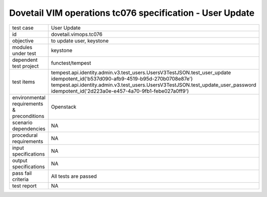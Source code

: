 .. This work is licensed under a Creative Commons Attribution 4.0 International License.
.. http://creativecommons.org/licenses/by/4.0
.. (c) OPNFV and others

=============================================================
Dovetail VIM operations tc076 specification - User Update 
=============================================================

.. table::
   :class: longtable

+---------------------------+---------------------------------------------------------------------------------------------------------------+
|test case                  |User Update                                                                                                    |
+---------------------------+---------------------------------------------------------------------------------------------------------------+
|id                         |dovetail.vimops.tc076                                                                                          |
+---------------------------+---------------------------------------------------------------------------------------------------------------+
|objective                  |to update user, keystone                                                                                       |
+---------------------------+---------------------------------------------------------------------------------------------------------------+
|modules under test         |keystone                                                                                                       |
+---------------------------+---------------------------------------------------------------------------------------------------------------+
|dependent test project     |functest/tempest                                                                                               |  
+---------------------------+---------------------------------------------------------------------------------------------------------------+
|test items                 |tempest.api.identity.admin.v3.test_users.UsersV3TestJSON.test_user_update                                      |
|                           |idempotent_id('b537d090-afb9-4519-b95d-270b0708e87e')                                                          |
|                           |tempest.api.identity.admin.v3.test_users.UsersV3TestJSON.test_update_user_password                             |
|                           |idempotent_id('2d223a0e-e457-4a70-9fb1-febe027a0ff9')                                                          |
+---------------------------+---------------------------------------------------------------------------------------------------------------+
|environmental requirements |Openstack                                                                                                      |
|& preconditions            |                                                                                                               |
+---------------------------+---------------------------------------------------------------------------------------------------------------+
|scenario dependencies      |NA                                                                                                             |
+---------------------------+---------------------------------------------------------------------------------------------------------------+
|procedural requirements    |NA                                                                                                             |
+---------------------------+---------------------------------------------------------------------------------------------------------------+
|input specifications       |NA                                                                                                             |
+---------------------------+---------------------------------------------------------------------------------------------------------------+
|output specifications      |NA                                                                                                             |
+---------------------------+---------------------------------------------------------------------------------------------------------------+
|pass fail criteria         |All tests are passed                                                                                           |
+---------------------------+---------------------------------------------------------------------------------------------------------------+
|test report                |NA                                                                                                             |
+---------------------------+---------------------------------------------------------------------------------------------------------------+
